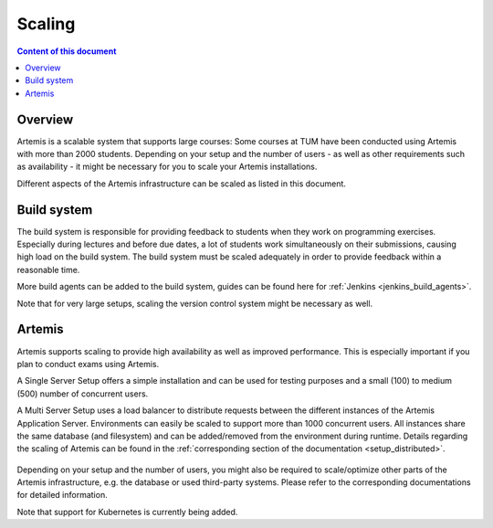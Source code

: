 .. _scaling:

Scaling
=======

.. contents:: Content of this document
    :local:
    :depth: 2

Overview
--------

Artemis is a scalable system that supports large courses: Some courses at TUM have been conducted using Artemis with more than 2000 students.
Depending on your setup and the number of users - as well as other requirements such as availability - it might be necessary for you to scale your Artemis installations.


Different aspects of the Artemis infrastructure can be scaled as listed in this document.


Build system
------------

The build system is responsible for providing feedback to students when they work on programming exercises.
Especially during lectures and before due dates, a lot of students work simultaneously on their submissions, causing high load on the build system.
The build system must be scaled adequately in order to provide feedback within a reasonable time.

More build agents can be added to the build system, guides can be found here for :ref:`Jenkins <jenkins_build_agents>`.

Note that for very large setups, scaling the version control system might be necessary as well.


Artemis
-------

Artemis supports scaling to provide high availability as well as improved performance.
This is especially important if you plan to conduct exams using Artemis.

A Single Server Setup offers a simple installation and can be used for testing purposes and a small (100) to medium (500) number of concurrent users.

A Multi Server Setup uses a load balancer to distribute requests between the different instances of the Artemis Application Server.
Environments can easily be scaled to support more than 1000 concurrent users.
All instances share the same database (and filesystem) and can be added/removed from the environment during runtime.
Details regarding the scaling of Artemis can be found in the :ref:`corresponding section of the documentation <setup_distributed>`.

   .. figure:: scaling/deployment_single_multi.png
      :align: center

Depending on your setup and the number of users, you might also be required to scale/optimize other parts of the Artemis infrastructure, e.g. the database or used third-party systems.
Please refer to the corresponding documentations for detailed information.

Note that support for Kubernetes is currently being added.
